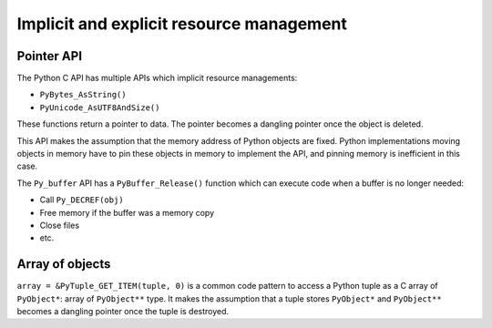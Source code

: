 +++++++++++++++++++++++++++++++++++++++++
Implicit and explicit resource management
+++++++++++++++++++++++++++++++++++++++++

Pointer API
===========

The Python C API has multiple APIs which implicit resource managements:

* ``PyBytes_AsString()``
* ``PyUnicode_AsUTF8AndSize()``

These functions return a pointer to data. The pointer becomes a dangling
pointer once the object is deleted.

This API makes the assumption that the memory address of Python objects are
fixed.  Python implementations moving objects in memory have to pin these
objects in memory to implement the API, and pinning memory is inefficient in
this case.

The ``Py_buffer`` API has a ``PyBuffer_Release()`` function which can execute
code when a buffer is no longer needed:

* Call ``Py_DECREF(obj)``
* Free memory if the buffer was a memory copy
* Close files
* etc.

Array of objects
================

``array = &PyTuple_GET_ITEM(tuple, 0)`` is a common code pattern to access a
Python tuple as a C array of ``PyObject*``: array of ``PyObject**`` type. It
makes the assumption that a tuple stores ``PyObject*`` and ``PyObject**``
becomes a dangling pointer once the tuple is destroyed.
